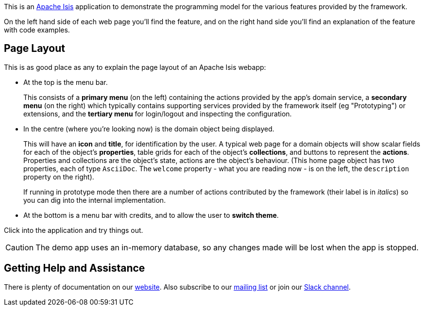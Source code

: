 :Notice: Licensed to the Apache Software Foundation (ASF) under one or more contributor license agreements. See the NOTICE file distributed with this work for additional information regarding copyright ownership. The ASF licenses this file to you under the Apache License, Version 2.0 (the "License"); you may not use this file except in compliance with the License. You may obtain a copy of the License at. http://www.apache.org/licenses/LICENSE-2.0 . Unless required by applicable law or agreed to in writing, software distributed under the License is distributed on an "AS IS" BASIS, WITHOUT WARRANTIES OR  CONDITIONS OF ANY KIND, either express or implied. See the License for the specific language governing permissions and limitations under the License.

This is an link:https://isis.apache.org[Apache Isis] application to demonstrate the programming model for the various features provided by the framework.

On the left hand side of each web page you'll find the feature, and on the right hand side you'll find an explanation of the feature with code examples.

== Page Layout

This is as good place as any to explain the page layout of an Apache Isis webapp:

* At the top is the menu bar.
+
This consists of a *primary menu* (on the left) containing the actions provided by the app's domain service, a *secondary menu* (on the right) which typically contains supporting services provided by the framework itself (eg "Prototyping") or extensions, and the *tertiary menu* for login/logout and inspecting the configuration.

* In the centre (where you're looking now) is the domain object being displayed.
+
This will have an *icon* and *title*, for identification by the user.
A typical web page for a domain objects will show scalar fields for each of the object's *properties*, table grids for each of the object's *collections*, and buttons to represent the *actions*.
Properties and collections are the object's state, actions are the object's behaviour.
(This home page object has two properties, each of type `AsciiDoc`.
The `welcome` property - what you are reading now - is on the left, the `description` property on the right).
+
If running in prototype mode then there are a number of actions contributed by the framework (their label is in _italics_) so you can dig into the internal implementation.

* At the bottom is a menu bar with credits, and to allow the user to *switch theme*.

Click into the application and try things out.

[CAUTION]
====
The demo app uses an in-memory database, so any changes made will be lost when the app is stopped.
====

== Getting Help and Assistance

There is plenty of documentation on our link:https://isis.apache.org/docs/${ISIS_VERSION}/about.html[website].
Also subscribe to our link:https://isis.apache.org/docs/${ISIS_VERSION}/support/mailing-list.html[mailing list] or join our link:https://isis.apache.org/docs/${ISIS_VERSION}/support/slack-channel.html[Slack channel].
